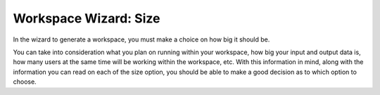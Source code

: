 Workspace Wizard: Size
=============================================

In the wizard to generate a workspace, you must make a choice on how big it should be.

You can take into consideration what you plan on running within your workspace, how big your input and output data is, how many users at the same time will be working within the workspace, etc. With this information in mind, along with the information you can read on each of the size option, you should be able to make a good decision as to which option to choose.
